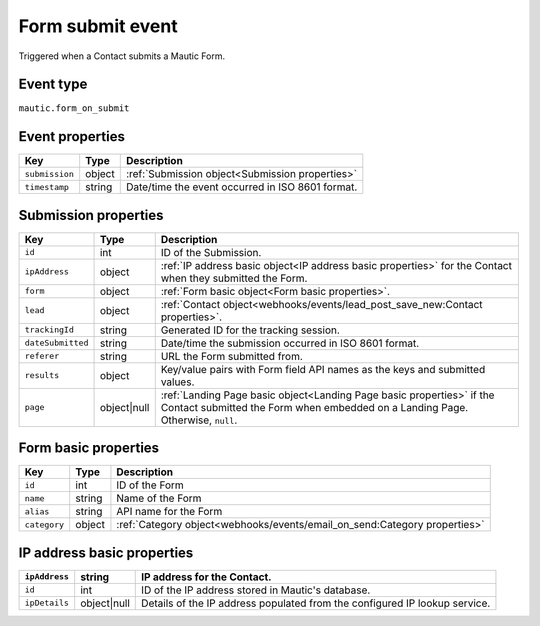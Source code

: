 Form submit event
################# 

Triggered when a Contact submits a Mautic Form.

.. _form_submit_event_type:

Event type
**********

``mautic.form_on_submit``

.. _form_submit_event_properties:

Event properties
****************

.. list-table::
    :header-rows: 1

    * - Key
      - Type
      - Description
    * - ``submission``
      - object
      - :ref:`Submission object<Submission properties>`
    * - ``timestamp``
      - string
      - Date/time the event occurred in ISO 8601 format.

Submission properties
*********************

.. list-table::
    :header-rows: 1

    * - Key
      - Type
      - Description
    * - ``id``
      - int
      - ID of the Submission.
    * - ``ipAddress``
      - object
      - :ref:`IP address basic object<IP address basic properties>` for the Contact when they submitted the Form.
    * - ``form``
      - object
      - :ref:`Form basic object<Form basic properties>`.
    * - ``lead``
      - object
      - :ref:`Contact object<webhooks/events/lead_post_save_new:Contact properties>`.
    * - ``trackingId``
      - string
      - Generated ID for the tracking session.
    * - ``dateSubmitted``
      - string
      - Date/time the submission occurred in ISO 8601 format.
    * - ``referer``
      - string
      - URL the Form submitted from.
    * - ``results``
      - object
      - Key/value pairs with Form field API names as the keys and submitted values.
    * - ``page``
      - object|null
      - :ref:`Landing Page basic object<Landing Page basic properties>` if the Contact submitted the Form when embedded on a Landing Page. Otherwise, ``null``.

Form basic properties
*********************

.. list-table::
    :header-rows: 1

    * - Key
      - Type
      - Description
    * - ``id``
      - int
      - ID of the Form
    * - ``name``
      - string
      - Name of the Form
    * - ``alias``
      - string
      - API name for the Form
    * - ``category``
      - object
      - :ref:`Category object<webhooks/events/email_on_send:Category properties>`

IP address basic properties
***************************

.. list-table::
    :header-rows: 1

    * - ``ipAddress``
      - string
      - IP address for the Contact.
    * - ``id``
      - int
      - ID of the IP address stored in Mautic's database.
    * - ``ipDetails``
      - object|null
      - Details of the IP address populated from the configured IP lookup service.